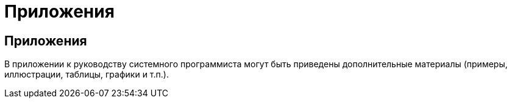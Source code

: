 = Приложения

== Приложения ==
В приложении к руководству системного программиста могут быть приведены дополнительные материалы (примеры, иллюстрации, таблицы, графики и т.п.).